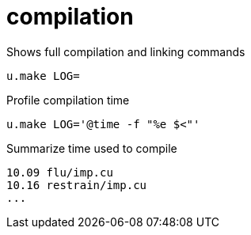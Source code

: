 = compilation
:lext: .adoc

Shows full compilation and linking commands

[source,sh]
----
u.make LOG=
----

Profile compilation time

[source,sh]
----
u.make LOG='@time -f "%e $<"'
----

Summarize time used to compile

----
10.09 flu/imp.cu
10.16 restrain/imp.cu
...
----

